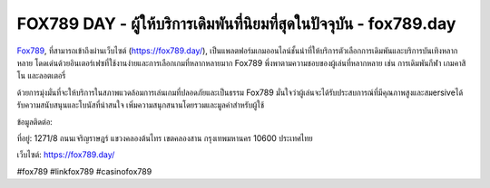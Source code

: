 FOX789 DAY - ผู้ให้บริการเดิมพันที่นิยมที่สุดในปัจจุบัน - fox789.day
===================================

`Fox789 <https://fox789.day/>`_, ที่สามารถเข้าถึงผ่านเว็บไซต์ (https://fox789.day/), เป็นแพลตฟอร์มเกมออนไลน์ชั้นนำที่ให้บริการตัวเลือกการเดิมพันและบริการบันเทิงหลากหลาย โดดเด่นด้วยอินเตอร์เฟซที่ใช้งานง่ายและการเลือกเกมที่หลากหลายมาก Fox789 พึ่งพาตามความชอบของผู้เล่นที่หลากหลาย เช่น การเดิมพันกีฬา เกมคาสิโน และลอตเตอรี่

ด้วยการมุ่งมั่นที่จะให้บริการในสภาพแวดล้อมการเล่นเกมที่ปลอดภัยและเป็นธรรม Fox789 มั่นใจว่าผู้เล่นจะได้รับประสบการณ์ที่มีคุณภาพสูงและสมersiveได้รับความสนับสนุนและโบนัสที่น่าสนใจ เพิ่มความสนุกสนานโดยรวมและมูลค่าสำหรับผู้ใช้

ข้อมูลติดต่อ:

ที่อยู่: 1271/8 ถนนเจริญราษฎร์ แขวงคลองต้นไทร เขตคลองสาน กรุงเทพมหานคร 10600 ประเทศไทย

เว็บไซต์: https://fox789.day/

#fox789 #linkfox789 #casinofox789
